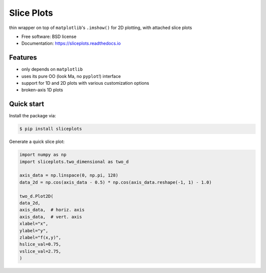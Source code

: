 ===========
Slice Plots
===========


.. image:: https://img.shields.io/pypi/v/sliceplots.svg
        :target: https://pypi.python.org/pypi/sliceplots

.. image:: https://img.shields.io/travis/berceanu/sliceplots.svg
        :target: https://travis-ci.org/berceanu/sliceplots

.. image:: https://readthedocs.org/projects/sliceplots/badge/?version=latest
        :target: https://sliceplots.readthedocs.io/en/latest/?badge=latest
        :alt: Documentation Status


.. image:: https://pyup.io/repos/github/berceanu/sliceplots/shield.svg
     :target: https://pyup.io/repos/github/berceanu/sliceplots/
     :alt: Updates



thin wrapper on top of ``matplotlib``'s ``.imshow()`` for 2D plotting, with attached slice plots


* Free software: BSD license
* Documentation: https://sliceplots.readthedocs.io

Features
--------

* only depends on ``matplotlib``
* uses its pure OO (look Ma, no ``pyplot``!) interface
* support for 1D and 2D plots with various customization options
* broken-axis 1D plots

Quick start
-----------

Install the package via:

.. code-block:: console

        $ pip install sliceplots

Generate a quick slice plot:

.. code-block:: python

        import numpy as np
        import sliceplots.two_dimensional as two_d

        axis_data = np.linspace(0, np.pi, 128)
        data_2d = np.cos(axis_data - 0.5) * np.cos(axis_data.reshape(-1, 1) - 1.0)

        two_d.Plot2D(
        data_2d,
        axis_data,  # horiz. axis
        axis_data,  # vert. axis
        xlabel="x",
        ylabel="y",
        zlabel="f(x,y)",
        hslice_val=0.75,
        vslice_val=2.75,
        )

.. image:: https://raw.githubusercontent.com/berceanu/sliceplots/master/tests/baseline/imshow_slices.png
